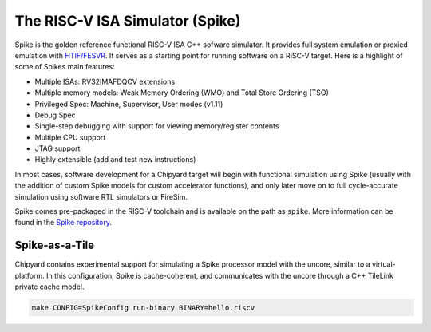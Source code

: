 The RISC-V ISA Simulator (Spike)
=================================

Spike is the golden reference functional RISC-V ISA C++ sofware simulator.
It provides full system emulation or proxied emulation with `HTIF/FESVR <https://github.com/riscv/riscv-isa-sim/tree/master/fesvr>`__.
It serves as a starting point for running software on a RISC-V target.
Here is a highlight of some of Spikes main features:

* Multiple ISAs: RV32IMAFDQCV extensions
* Multiple memory models: Weak Memory Ordering (WMO) and Total Store Ordering (TSO)
* Privileged Spec: Machine, Supervisor, User modes (v1.11)
* Debug Spec
* Single-step debugging with support for viewing memory/register contents
* Multiple CPU support
* JTAG support
* Highly extensible (add and test new instructions)

In most cases, software development for a Chipyard target will begin with functional simulation using Spike
(usually with the addition of custom Spike models for custom accelerator functions), and only later move on to
full cycle-accurate simulation using software RTL simulators or FireSim.

Spike comes pre-packaged in the RISC-V toolchain and is available on the path as ``spike``.
More information can be found in the `Spike repository <https://github.com/riscv/riscv-isa-sim>`__.

Spike-as-a-Tile
-----------------

Chipyard contains experimental support for simulating a Spike processor model with the uncore, similar to a virtual-platform.
In this configuration, Spike is cache-coherent, and communicates with the uncore through a C++ TileLink private cache model.

.. code-block:: shell

    make CONFIG=SpikeConfig run-binary BINARY=hello.riscv


